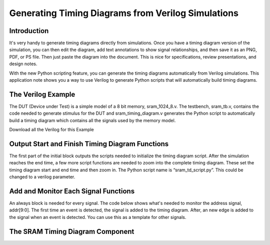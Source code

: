 

Generating Timing Diagrams from Verilog Simulations
===================================================

Introduction
------------

It's very handy to generate timing diagrams directly from simulations. Once you have a timing diagram version of the simulation, you can then edit the diagram, add text annotations to show signal relationships, and then save it as an PNG, PDF, or PS file. Then just paste the diagram into the document. This is nice for specifications, review presentations, and design notes.

With the new Python scripting feature, you can generate the timing diagrams automatically from Verilog simulations. This application note shows you a way to use Verilog to generate Python scripts that will automatically build timing diagrams.

The Verilog Example
-------------------

The DUT (Device under Test) is a simple model of a 8 bit memory, sram_1024_8.v. The testbench, sram_tb.v, contains the code needed to generate stimulus for the DUT and sram_timing_diagram.v generates the Python script to automatically build a timing diagram which contains all the signals used by the memory model.

Download all the Verilog for this Example

Output Start and Finish Timing Diagram Functions
------------------------------------------------

The first part of the initial block outputs the scripts needed to initialize the timing diagram script. After the simulation reaches the end time, a few more script functions are needed to zoom into the complete timing diagram. These set the timing diagram start and end time and then zoom in. The Python script name is “sram_td_script.py”. This could be changed to a verilog parameter.

.. code-block:: v
   :linenos:

   initial
   begin
      file = $fopen("sram_td_script.py","w");
      $fwrite(file,"from ta_py_lib 'ta.app' import \*\n");
      $fwrite(file,"from ta_py_lib 'ta.logic' import \*\n");
      $fwrite(file,"from ta_py_lib 'ta.commands' import \*\n");
      $fwrite(file,"td = new_timing_diagram('taApp')"\n");
      $fwrite(file,"start_script(td)\n");
      #end_time
      $fwrite(file,"set_end_time(td, %0d)\n",end_time);
      $fwrite(file,"zoom_in_full(td)\n");
      $fwrite(file,"stop_script(td)\n");
      $fclose(file);
   end
 
Add and Monitor Each Signal Functions
-------------------------------------

An always block is needed for every signal. The code below shows what's needed to monitor the address signal, addr[9:0]. The first time an event is detected, the signal is added to the timing diagram. After, an new edge is added to the signal when an event is detected. You can use this as a template for other signals.

.. code-block:: v
   :linenos:

   always @ (addr) 
   begin
      if ($time >= start_time && $time < end_time) 
      begin
         if (addr_first == 0) 
         begin
            $fwrite(file, "addr = add_digital_bus(td, 'addr[9:0]','%h','Hex')\n",addr);
            addr_first = 1;
         end
         else
            $fwrite(file, "add_edge(td, addr,%0d,'%h')\n",$time,addr);
      end
   end


 
The SRAM Timing Diagram Component
---------------------------------

.. code-block:: v
   :linenos:
    
   `timescale 1ns / 1ps
    
   module sram_timing_diagram ( clk, addr,
                                data, cs, we, oe);
    
   input       clk;
   input [9:0] addr;
   input [7:0] data;
   input       cs;
   input       we;
   input       oe;
    
   parameter integer start_time = 0;
   parameter integer end_time   = 500;
    
    
   integer file;
    
   reg clk_first  = 0;
   reg addr_first = 0;
   reg data_first = 0;
   reg cs_first   = 0;
   reg we_first   = 0;
   reg oe_first   = 0;
    
   //initial $monitor("%d %b %h %h %b %b %b",$time,clk,addr,data,cs,we,oe); 
   //initial $display("start_time = %d", start_time);
   //initial $display("end_time = %d", end_time);
    
   initial
   begin
      file = $fopen("sram_td_script.py","w");
      $fwrite(file,"from ta_py_lib.ta.app import \*\n");
      $fwrite(file,"from ta_py_lib.td.logic import \*\n");
      $fwrite(file,"from ta_py_lib.td.commands import \*\n");
      $fwrite(file,"td = new_timing_diagram(taApp)\n");
      $fwrite(file,"start_script(td)\n");
      #end_time
      $fwrite(file,"set_end_time(td, %0d)\n",end_time);
      $fwrite(file,"zoom_in_full(td)\n");
      $fwrite(file,"stop_script(td)\n");
      $fclose(file);
   end
    
   always @ (clk)
   begin
     if ($time >= start_time && $time < end_time)
     begin
       if (clk_first == 0)
       begin
         $fwrite(file, "clk = add_digital_signal(td,'clk','%b')\n",clk);
         clk_first = 1;
       end
       else
         $fwrite(file, "add_edge(clk,%0d,'%b')\n",$time,clk);
     end
   end
    
   always @ (addr)
   begin
     if ($time >= start_time && $time < end_time)
     begin
       if (addr_first == 0)
       begin
         $fwrite(file, "addr = add_digital_bus(td,'addr[9:0]','%h','Hex')\n",addr);
         addr_first = 1;
       end
       else
         $fwrite(file, "add_edge(addr,%0d,'%h')\n",$time,addr);
     end
   end
    
   always @ (data)
   begin
     if ($time >= start_time && $time < end_time)
     begin
       if (data_first == 0)
       begin
         $fwrite(file, "data = add_digital_bus(td,'data[7:0]','%h','Hex')\n",data);
         data_first = 1;
       end
       else
         $fwrite(file, "add_edge(data,%0d,'%h')\n",$time,data);
     end
   end
    
   always @ (cs)
   begin
     if ($time >= start_time && $time < end_time)
     begin
       if (cs_first == 0)
       begin
         $fwrite(file, "cs = add_digital_signal(td,'cs','%b')\n",cs);
         cs_first = 1;
       end
       else
         $fwrite(file, "add_edge(cs,%0d,'%b')\n",$time,cs);
     end
   end
    
   always @ (we)
   begin
     if ($time >= start_time && $time < end_time)
     begin
       if (we_first == 0)
       begin
         $fwrite(file, "we = add_digital_signal(td,'we','%b')\n",we);
         we_first = 1;
       end
       else
         $fwrite(file, "add_edge(we,%0d,'%b')\n",$time,we);
     end
   end
    
   always @ (oe)
   begin
     if ($time >= start_time && $time < end_time)
     begin
       if (oe_first == 0)
       begin
         $fwrite(file, "oe = add_digital_signal(td,'oe','%b')\n",oe);
         oe_first = 1;
       end
       else
         $fwrite(file, "add_edge(oe,%0d.0e-9,'%b')\n",$time,oe);
     end
   end

   endmodule

        
            

